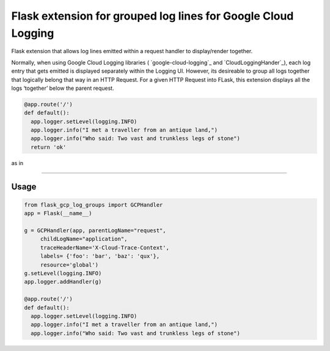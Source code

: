 Flask extension for grouped log lines for Google Cloud Logging
==============================================================

Flask extension that allows log lines emitted within a request handler
to display/render together.

Normally, when using Google Cloud Logging libraries (
`google-cloud-logging`_ and `CloudLoggingHander`_), each log entry that
gets emitted is displayed separately within the Logging UI. However, its
desireable to group all logs together that logically belong that way in
an HTTP Request. For a given HTTP Request into FLask, this extension
displays all the logs ‘together’ below the parent request.

.. code:: python

   @app.route('/')
   def default():
     app.logger.setLevel(logging.INFO)
     app.logger.info("I met a traveller from an antique land,")
     app.logger.info("Who said: Two vast and trunkless legs of stone")
     return 'ok'

as in

.. image:: log_entry.png
   :target: https://raw.githubusercontent.com/salrashid123/flask-gcp-log-groups/master/images/log_entry.png

--------------

Usage
-----
.. code:: python

   from flask_gcp_log_groups import GCPHandler
   app = Flask(__name__)

   g = GCPHandler(app, parentLogName="request",
        childLogName="application",
        traceHeaderName='X-Cloud-Trace-Context',
        labels= {'foo': 'bar', 'baz': 'qux'},
        resource='global')
   g.setLevel(logging.INFO)
   app.logger.addHandler(g)

   @app.route('/')
   def default():
     app.logger.setLevel(logging.INFO)
     app.logger.info("I met a traveller from an antique land,")
     app.logger.info("Who said: Two vast and trunkless legs of stone")